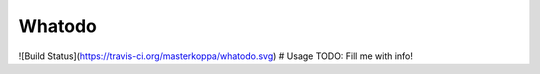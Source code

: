 Whatodo
=======

![Build Status](https://travis-ci.org/masterkoppa/whatodo.svg)
# Usage
TODO: Fill me with info!


